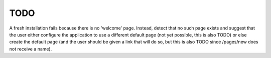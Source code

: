 TODO
====

A fresh installation fails because there is no 'welcome' page.  Instead, detect that no such page exists and suggest that the user either configure the application to use a different default page (not yet possible, this is also TODO) or else create the default page (and the user should be given a link that will do so, but this is also TODO since /pages/new does not receive a name).
